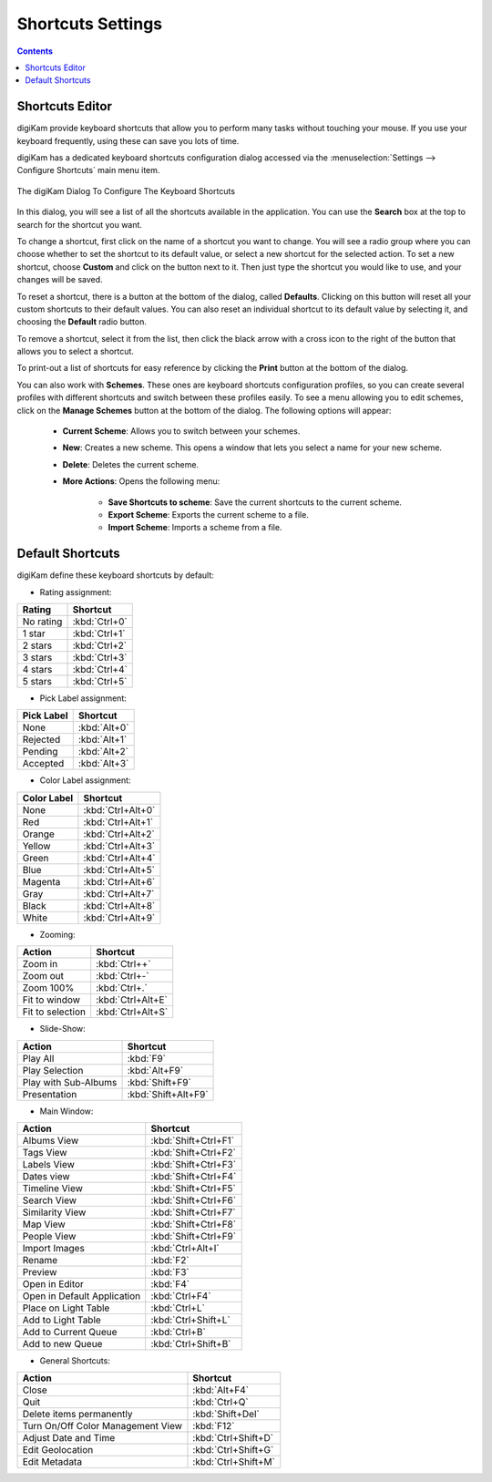 .. meta::
   :description: digiKam Shortcuts Settings
   :keywords: digiKam, documentation, user manual, photo management, open source, free, learn, easy, keyboard, shortcuts, setup, configure

.. metadata-placeholder

   :authors: - digiKam Team

   :license: see Credits and License page for details (https://docs.digikam.org/en/credits_license.html)

.. _shortcuts_settings:

Shortcuts Settings
==================

.. contents::

Shortcuts Editor
----------------

digiKam provide keyboard shortcuts that allow you to perform many tasks without touching your mouse. If you use your keyboard frequently, using these can save you lots of time.

digiKam has a dedicated keyboard shortcuts configuration dialog accessed via the :menuselection:`Settings --> Configure Shortcuts` main menu item.

.. figure:: images/setup_keyboard_shortcuts.webp
    :alt:
    :align: center

    The digiKam Dialog To Configure The Keyboard Shortcuts

In this dialog, you will see a list of all the shortcuts available in the application. You can use the **Search** box at the top to search for the shortcut you want.

To change a shortcut, first click on the name of a shortcut you want to change. You will see a radio group where you can choose whether to set the shortcut to its default value, or select a new shortcut for the selected action. To set a new shortcut, choose **Custom** and click on the button next to it. Then just type the shortcut you would like to use, and your changes will be saved.

To reset a shortcut, there is a button at the bottom of the dialog, called **Defaults**. Clicking on this button will reset all your custom shortcuts to their default values. You can also reset an individual shortcut to its default value by selecting it, and choosing the **Default** radio button.

To remove a shortcut, select it from the list, then click the black arrow with a cross icon to the right of the button that allows you to select a shortcut.

To print-out a list of shortcuts for easy reference by clicking the **Print** button at the bottom of the dialog.

You can also work with **Schemes**. These ones are keyboard shortcuts configuration profiles, so you can create several profiles with different shortcuts and switch between these profiles easily. To see a menu allowing you to edit schemes, click on the **Manage Schemes** button at the bottom of the dialog. The following options will appear:

    - **Current Scheme**: Allows you to switch between your schemes.

    - **New**: Creates a new scheme. This opens a window that lets you select a name for your new scheme.

    - **Delete**: Deletes the current scheme.

    - **More Actions**: Opens the following menu:

        - **Save Shortcuts to scheme**: Save the current shortcuts to the current scheme.
        - **Export Scheme**: Exports the current scheme to a file.
        - **Import Scheme**: Imports a scheme from a file.

Default Shortcuts
-----------------

digiKam define these keyboard shortcuts by default:

- Rating assignment:

================================= =============
Rating                            Shortcut
================================= =============
No rating                         :kbd:`Ctrl+0`
1 star                            :kbd:`Ctrl+1`
2 stars                           :kbd:`Ctrl+2`
3 stars                           :kbd:`Ctrl+3`
4 stars                           :kbd:`Ctrl+4`
5 stars                           :kbd:`Ctrl+5`
================================= =============

- Pick Label assignment:

================================= ============
Pick Label                        Shortcut
================================= ============
None                              :kbd:`Alt+0`
Rejected                          :kbd:`Alt+1`
Pending                           :kbd:`Alt+2`
Accepted                          :kbd:`Alt+3`
================================= ============

- Color Label assignment:

================================= =================
Color Label                       Shortcut
================================= =================
None                              :kbd:`Ctrl+Alt+0`
Red                               :kbd:`Ctrl+Alt+1`
Orange                            :kbd:`Ctrl+Alt+2`
Yellow                            :kbd:`Ctrl+Alt+3`
Green                             :kbd:`Ctrl+Alt+4`
Blue                              :kbd:`Ctrl+Alt+5`
Magenta                           :kbd:`Ctrl+Alt+6`
Gray                              :kbd:`Ctrl+Alt+7`
Black                             :kbd:`Ctrl+Alt+8`
White                             :kbd:`Ctrl+Alt+9`
================================= =================

- Zooming:

================================= =================
Action                            Shortcut
================================= =================
Zoom in                           :kbd:`Ctrl++`
Zoom out                          :kbd:`Ctrl+-`
Zoom 100%                         :kbd:`Ctrl+.`
Fit to window                     :kbd:`Ctrl+Alt+E`
Fit to selection                  :kbd:`Ctrl+Alt+S`
================================= =================

- Slide-Show:

================================= ===================
Action                            Shortcut
================================= ===================
Play All                          :kbd:`F9`
Play Selection                    :kbd:`Alt+F9`
Play with Sub-Albums              :kbd:`Shift+F9`
Presentation                      :kbd:`Shift+Alt+F9`
================================= ===================

- Main Window:

================================= ====================
Action                            Shortcut
================================= ====================
Albums View                       :kbd:`Shift+Ctrl+F1`
Tags View                         :kbd:`Shift+Ctrl+F2`
Labels View                       :kbd:`Shift+Ctrl+F3`
Dates view                        :kbd:`Shift+Ctrl+F4`
Timeline View                     :kbd:`Shift+Ctrl+F5`
Search View                       :kbd:`Shift+Ctrl+F6`
Similarity View                   :kbd:`Shift+Ctrl+F7`
Map View                          :kbd:`Shift+Ctrl+F8`
People View                       :kbd:`Shift+Ctrl+F9`
Import Images                     :kbd:`Ctrl+Alt+I`
Rename                            :kbd:`F2`
Preview                           :kbd:`F3`
Open in Editor                    :kbd:`F4`
Open in Default Application       :kbd:`Ctrl+F4`
Place on Light Table              :kbd:`Ctrl+L`
Add to Light Table                :kbd:`Ctrl+Shift+L`
Add to Current Queue              :kbd:`Ctrl+B`
Add to new Queue                  :kbd:`Ctrl+Shift+B`
================================= ====================

- General Shortcuts:

================================= ===================
Action                            Shortcut
================================= ===================
Close                             :kbd:`Alt+F4`
Quit                              :kbd:`Ctrl+Q`
Delete items permanently          :kbd:`Shift+Del`
Turn On/Off Color Management View :kbd:`F12`
Adjust Date and Time              :kbd:`Ctrl+Shift+D`
Edit Geolocation                  :kbd:`Ctrl+Shift+G`
Edit Metadata                     :kbd:`Ctrl+Shift+M`
================================= ===================
